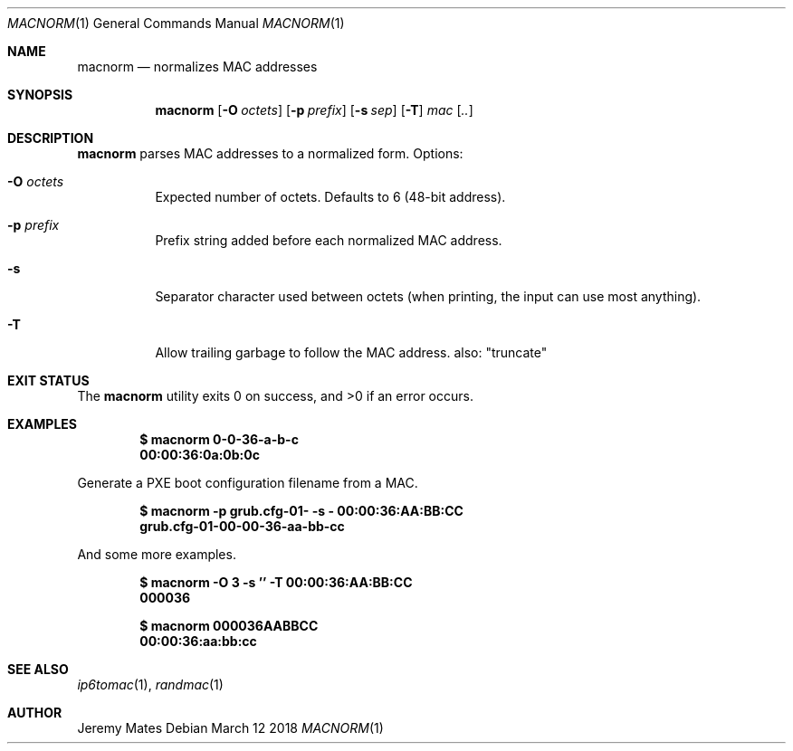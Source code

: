.Dd March 12 2018
.Dt MACNORM 1
.nh
.Os
.Sh NAME
.Nm macnorm
.Nd normalizes MAC addresses
.Sh SYNOPSIS
.Bk -words
.Nm
.Op Fl O Ar octets
.Op Fl p Ar prefix
.Op Fl s Ar sep
.Op Fl T
.Ar mac Op Ar ..
.Ek
.Sh DESCRIPTION
.Nm
parses MAC addresses to a normalized form.
Options:
.Bl -tag -width Ds
.It Fl O Ar octets
Expected number of octets. Defaults to
.Dv 6 
(48-bit address).
.It Fl p Ar prefix
Prefix string added before each normalized MAC address.
.It Fl s
Separator character used between octets (when printing, the input can
use most anything).
.It Fl T
Allow trailing garbage to follow the MAC address. also: "truncate"
.El
.Sh EXIT STATUS
.Ex -std
.Sh EXAMPLES
.Dl $ Ic macnorm 0-0-36-a-b-c
.Dl 00:00:36:0a:0b:0c
.Pp
Generate a PXE boot configuration filename from a MAC.
.Pp
.Dl $ Ic macnorm -p grub.cfg-01- -s - 00:00:36:AA:BB:CC
.Dl grub.cfg-01-00-00-36-aa-bb-cc
.Pp
And some more examples.
.Pp
.Dl $ Ic macnorm -O 3 -s '' -T 00:00:36:AA:BB:CC
.Dl 000036
.Pp
.Dl $ Ic macnorm 000036AABBCC
.Dl 00:00:36:aa:bb:cc
.Sh SEE ALSO
.Xr ip6tomac 1 ,
.Xr randmac 1
.Sh AUTHOR
.An Jeremy Mates
